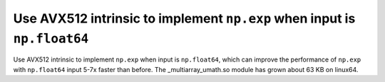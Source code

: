 Use AVX512 intrinsic to implement ``np.exp`` when input is ``np.float64``
--------------------------------------------------------------------------
Use AVX512 intrinsic to implement ``np.exp`` when input is ``np.float64``, 
which can improve the performance of ``np.exp`` with ``np.float64`` input 5-7x
faster than before. The _multiarray_umath.so module has grown about 63 KB on 
linux64.

